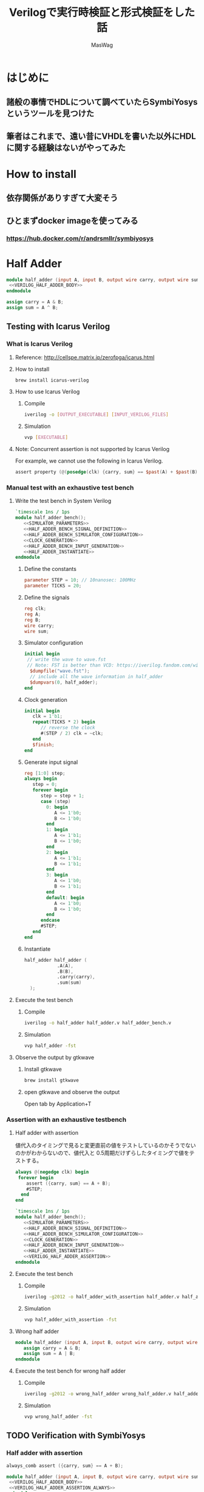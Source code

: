 #+TITLE: Verilogで実行時検証と形式検証をした話
#+AUTHOR: MasWag

* COMMENT Materials

** https://symbiyosys.readthedocs.io/en/latest/

* はじめに

** 諸般の事情でHDLについて調べていたらSymbiYosysというツールを見つけた

** 筆者はこれまで、遠い昔にVHDLを書いた以外にHDLに関する経験はないがやってみた

* How to install

** 依存関係がありすぎて大変そう

** ひとまずdocker imageを使ってみる

*** https://hub.docker.com/r/andrsmllr/symbiyosys

* Half Adder

#+BEGIN_SRC verilog :tangle half_adder.v :noweb yes
  module half_adder (input A, input B, output wire carry, output wire sum);
   <<VERILOG_HALF_ADDER_BODY>>
  endmodule
#+END_SRC

#+NAME: VERILOG_HALF_ADDER_BODY
#+BEGIN_SRC verilog
  assign carry = A & B;
  assign sum = A ^ B;
#+END_SRC

** COMMENT Trial with Verilator

*** Verilator

**** How to install

#+BEGIN_SRC sh
brew install verilator
#+END_SRC

**** How to use Verilator

***** https://msyksphinz.hatenablog.com/entry/2020/05/06/040000

#+BEGIN_SRC sh
verilator --version
#+END_SRC

#+RESULTS:
: Verilator 4.108 2021-01-10 rev v4.106-158-g484b76e5b

#+BEGIN_SRC sh
verilator -cc half_adder.v
#+END_SRC

#+RESULTS:


*** Manual test with an exhaustive test bench

**** Write the test bench in C++

#+BEGIN_SRC c++ :tangle half_adder_bench.cc
  #include <cstdio>
  #include <verilated.h>
  #include <tuple>
  #include <array>
  #include "./Vhalf_adder.h"

  int main(int argc, char *argv[])
  {
    Verilated::commandArgs(argc, argv);

    // Instanciate DUT
    Vhalf_adder *dut = new Vhalf_adder();

    // Give the initial inputs
    dut->clk = 0;
    dut->A = 0;
    dut->B = 0;

    // define the constants
    const int clock_interval = 10;
    const int simulation_duration = 100;

    // construct the table of inputs
    std::array<std::tuple<bool, bool>, 4> input = {{
        {0, 0},
        {1, 0},
        {0, 1},
        {1, 1}
      }};
    int  input_index = 0;

    for (int i = 0; i < simulation_duration; ++i) {
      if ((i % (clock_interval / 2)) == 0) {
        // Toggle clock 
        dut->clk = !(dut->clk);
      }

      if ((i % clock_interval) == 0) {
        // update the input
        std::tie(dut->A, dut->B) = input[input_index++];
        input_index %= input.size();
      }

      // evaluate DUT
      dut->eval();

      if ((i % clock_interval) == 0) {
        // print the I/O
        printf ("A: %d, B: %d, carry: %d, sum: %d\n", dut->A, dut->B, dut->carry, dut->sum);
      }
    }

    return 0;
  }
#+END_SRC

**** Execute the test bench

***** Build

#+BEGIN_SRC sh :results org
  verilator -cc half_adder.v -exe half_adder_bench.cc
  make -C obj_dir -f Vhalf_adder.mk
#+END_SRC

#+RESULTS:
#+begin_src org
clang++  -I.  -MMD -I/usr/local/Cellar/verilator/4.108/share/verilator/include -I/usr/local/Cellar/verilator/4.108/share/verilator/include/vltstd -DVM_COVERAGE=0 -DVM_SC=0 -DVM_TRACE=0 -DVM_TRACE_FST=0 -faligned-new -fbracket-depth=4096 -fcf-protection=none -Qunused-arguments -Wno-bool-operation -Wno-tautological-bitwise-compare -Wno-parentheses-equality -Wno-sign-compare -Wno-uninitialized -Wno-unused-parameter -Wno-unused-variable -Wno-shadow      -std=gnu++14 -Os -c -o half_adder_bench.o ../half_adder_bench.cc
/usr/bin/perl /usr/local/Cellar/verilator/4.108/share/verilator/bin/verilator_includer -DVL_INCLUDE_OPT=include Vhalf_adder.cpp Vhalf_adder__Slow.cpp Vhalf_adder__Syms.cpp > Vhalf_adder__ALL.cpp
clang++  -I.  -MMD -I/usr/local/Cellar/verilator/4.108/share/verilator/include -I/usr/local/Cellar/verilator/4.108/share/verilator/include/vltstd -DVM_COVERAGE=0 -DVM_SC=0 -DVM_TRACE=0 -DVM_TRACE_FST=0 -faligned-new -fbracket-depth=4096 -fcf-protection=none -Qunused-arguments -Wno-bool-operation -Wno-tautological-bitwise-compare -Wno-parentheses-equality -Wno-sign-compare -Wno-uninitialized -Wno-unused-parameter -Wno-unused-variable -Wno-shadow      -std=gnu++14 -Os -c -o Vhalf_adder__ALL.o Vhalf_adder__ALL.cpp
Archive ar -cr Vhalf_adder__ALL.a Vhalf_adder__ALL.o
clang++    half_adder_bench.o verilated.o Vhalf_adder__ALL.a      -o Vhalf_adder
#+end_src

***** Execute

#+BEGIN_SRC sh :results org
  ./obj_dir/Vhalf_adder
#+END_SRC

#+RESULTS:
#+begin_src org
A: 0, B: 0, carry: 0, sum: 0
A: 1, B: 0, carry: 0, sum: 1
A: 0, B: 1, carry: 0, sum: 1
A: 1, B: 1, carry: 1, sum: 0
A: 0, B: 0, carry: 0, sum: 0
A: 1, B: 0, carry: 0, sum: 1
A: 0, B: 1, carry: 0, sum: 1
A: 1, B: 1, carry: 1, sum: 0
A: 0, B: 0, carry: 0, sum: 0
A: 1, B: 0, carry: 0, sum: 1
#+end_src


*** Assertion with an exhaustive testbench

**** Half adder with assertion

#+BEGIN_SRC verilog
   always @(posedge clk) assert ({carry, sum} == A + B);
#+END_SRC

#+BEGIN_SRC verilog :tangle half_adder_with_assertion.v :noweb yes
  module clocked_half_adder (input clk, input A, input B, output reg carry, output reg sum);
   <<VERILOG_HALF_ADDER_BODY>>
   <<VERILOG_HALF_ADDER_ASSERTION>>
  endmodule
#+END_SRC

**** Test bench

#+BEGIN_SRC c++ :tangle half_adder_with_assertion_bench.cc
  #include <cstdio>
  #include <verilated.h>
  #include <tuple>
  #include <array>
  #include "./Vhalf_adder_with_assertion.h"

  int main(int argc, char *argv[])
  {
    Verilated::commandArgs(argc, argv);

    // Instanciate DUT
    Vhalf_adder_with_assertion *dut = new Vhalf_adder_with_assertion();

    // Give the initial inputs
    dut->clk = 0;
    dut->A = 0;
    dut->B = 0;

    // define the constants
    const int clock_interval = 10;
    const int simulation_duration = 100;

    // construct the table of inputs
    std::array<std::tuple<bool, bool>, 4> input = {{
        {0, 0},
        {1, 0},
        {0, 1},
        {1, 1}
      }};
    int  input_index = 0;

    for (int i = 0; i < simulation_duration; ++i) {
      if ((i % (clock_interval / 2)) == 0) {
        // Toggle clock 
        dut->clk = !(dut->clk);
      }

      if ((i % clock_interval) == 0) {
        // update the input
        std::tie(dut->A, dut->B) = input[input_index++];
        input_index %= input.size();
      }

      // evaluate DUT
      dut->eval();

      if ((i % clock_interval) == 0) {
        // print the I/O
        printf ("A: %d, B: %d, carry: %d, sum: %d\n", dut->A, dut->B, dut->carry, dut->sum);
      }
    }

    return 0;
  }
#+END_SRC

**** Execute the test bench

***** Build

#+BEGIN_SRC sh :results org
  verilator -cc half_adder_with_assertion.v -exe half_adder_with_assertion_bench.cc
  make -C obj_dir -f Vhalf_adder_with_assertion.mk
#+END_SRC

#+RESULTS:
#+begin_src org
clang++  -I.  -MMD -I/usr/local/Cellar/verilator/4.108/share/verilator/include -I/usr/local/Cellar/verilator/4.108/share/verilator/include/vltstd -DVM_COVERAGE=0 -DVM_SC=0 -DVM_TRACE=0 -DVM_TRACE_FST=0 -faligned-new -fbracket-depth=4096 -fcf-protection=none -Qunused-arguments -Wno-bool-operation -Wno-tautological-bitwise-compare -Wno-parentheses-equality -Wno-sign-compare -Wno-uninitialized -Wno-unused-parameter -Wno-unused-variable -Wno-shadow      -std=gnu++14 -Os -c -o half_adder_with_assertion_bench.o ../half_adder_with_assertion_bench.cc
/usr/bin/perl /usr/local/Cellar/verilator/4.108/share/verilator/bin/verilator_includer -DVL_INCLUDE_OPT=include Vhalf_adder_with_assertion.cpp Vhalf_adder_with_assertion__Slow.cpp Vhalf_adder_with_assertion__Syms.cpp > Vhalf_adder_with_assertion__ALL.cpp
clang++  -I.  -MMD -I/usr/local/Cellar/verilator/4.108/share/verilator/include -I/usr/local/Cellar/verilator/4.108/share/verilator/include/vltstd -DVM_COVERAGE=0 -DVM_SC=0 -DVM_TRACE=0 -DVM_TRACE_FST=0 -faligned-new -fbracket-depth=4096 -fcf-protection=none -Qunused-arguments -Wno-bool-operation -Wno-tautological-bitwise-compare -Wno-parentheses-equality -Wno-sign-compare -Wno-uninitialized -Wno-unused-parameter -Wno-unused-variable -Wno-shadow      -std=gnu++14 -Os -c -o Vhalf_adder_with_assertion__ALL.o Vhalf_adder_with_assertion__ALL.cpp
Archive ar -cr Vhalf_adder_with_assertion__ALL.a Vhalf_adder_with_assertion__ALL.o
clang++    half_adder_with_assertion_bench.o verilated.o Vhalf_adder_with_assertion__ALL.a      -o Vhalf_adder_with_assertion
#+end_src

***** Execute

#+BEGIN_SRC sh :results org
  ./obj_dir/Vhalf_adder_with_assertion
#+END_SRC

#+RESULTS:
#+begin_src org
A: 0, B: 0, carry: 0, sum: 0
A: 1, B: 0, carry: 0, sum: 1
A: 0, B: 1, carry: 0, sum: 1
A: 1, B: 1, carry: 1, sum: 0
A: 0, B: 0, carry: 0, sum: 0
A: 1, B: 0, carry: 0, sum: 1
A: 0, B: 1, carry: 0, sum: 1
A: 1, B: 1, carry: 1, sum: 0
A: 0, B: 0, carry: 0, sum: 0
A: 1, B: 0, carry: 0, sum: 1
#+end_src

***** Issue: Verilator does not support system verilog assertion :-(

****** Icarus Verilog supports is :-) https://github.com/steveicarus/iverilog/issues/193

**** Wrong half adder

#+BEGIN_SRC verilog :tangle wrong_half_adder_with_assertion.v :noweb yes
  module clocked_wrong_half_adder_with_assertion (input clk, input A, input B, output carry, output sum);
   <<VERILOG_WRONG_CLOCKED_HALF_ADDER_BODY>>
   <<VERILOG_HALF_ADDER_ASSERTION>>
  endmodule
#+END_SRC

***** COMMENT

#+NAME: VERILOG_WRONG_CLOCKED_HALF_ADDER_BODY
#+BEGIN_SRC verilog
     initial carry = 0;
     initial sum = 0;
   
     always @(posedge clk) begin
        carry <= A & B;
        sum <= A | B;
     end
#+END_SRC

**** Test bench

#+BEGIN_SRC c++ :tangle wrong_half_adder_with_assertion_bench.cc
  #include <cstdio>
  #include <verilated.h>
  #include <tuple>
  #include <array>
  #include "./Vwrong_half_adder_with_assertion.h"

  int main(int argc, char *argv[])
  {
    Verilated::commandArgs(argc, argv);

    // Instanciate DUT
    Vwrong_half_adder_with_assertion *dut = new Vwrong_half_adder_with_assertion();

    // Give the initial inputs
    dut->clk = 0;
    dut->A = 0;
    dut->B = 0;

    // define the constants
    const int clock_interval = 10;
    const int simulation_duration = 100;

    // construct the table of inputs
    std::array<std::tuple<bool, bool>, 4> input = {{
        {0, 0},
        {1, 0},
        {0, 1},
        {1, 1}
      }};
    int  input_index = 0;

    for (int i = 0; i < simulation_duration; ++i) {
      if ((i % (clock_interval / 2)) == 0) {
        // Toggle clock 
        dut->clk = !(dut->clk);
      }

      if ((i % clock_interval) == 0) {
        // update the input
        std::tie(dut->A, dut->B) = input[input_index++];
        input_index %= input.size();
      }

      // evaluate DUT
      dut->eval();

      if ((i % clock_interval) == 0) {
        // print the I/O
        printf ("A: %d, B: %d, carry: %d, sum: %d\n", dut->A, dut->B, dut->carry, dut->sum);
      }
    }

    return 0;
  }
#+END_SRC

**** Execute the test bench

***** Build

#+BEGIN_SRC sh :results org
  verilator -cc wrong_half_adder_with_assertion.v -exe wrong_half_adder_with_assertion_bench.cc
  make -C obj_dir -f Vwrong_half_adder_with_assertion.mk
#+END_SRC

#+RESULTS:
#+begin_src org
clang++  -I.  -MMD -I/usr/local/Cellar/verilator/4.108/share/verilator/include -I/usr/local/Cellar/verilator/4.108/share/verilator/include/vltstd -DVM_COVERAGE=0 -DVM_SC=0 -DVM_TRACE=0 -DVM_TRACE_FST=0 -faligned-new -fbracket-depth=4096 -fcf-protection=none -Qunused-arguments -Wno-bool-operation -Wno-tautological-bitwise-compare -Wno-parentheses-equality -Wno-sign-compare -Wno-uninitialized -Wno-unused-parameter -Wno-unused-variable -Wno-shadow      -std=gnu++14 -Os -c -o wrong_half_adder_with_assertion_bench.o ../wrong_half_adder_with_assertion_bench.cc
/usr/bin/perl /usr/local/Cellar/verilator/4.108/share/verilator/bin/verilator_includer -DVL_INCLUDE_OPT=include Vwrong_half_adder_with_assertion.cpp Vwrong_half_adder_with_assertion__Slow.cpp Vwrong_half_adder_with_assertion__Syms.cpp > Vwrong_half_adder_with_assertion__ALL.cpp
clang++  -I.  -MMD -I/usr/local/Cellar/verilator/4.108/share/verilator/include -I/usr/local/Cellar/verilator/4.108/share/verilator/include/vltstd -DVM_COVERAGE=0 -DVM_SC=0 -DVM_TRACE=0 -DVM_TRACE_FST=0 -faligned-new -fbracket-depth=4096 -fcf-protection=none -Qunused-arguments -Wno-bool-operation -Wno-tautological-bitwise-compare -Wno-parentheses-equality -Wno-sign-compare -Wno-uninitialized -Wno-unused-parameter -Wno-unused-variable -Wno-shadow      -std=gnu++14 -Os -c -o Vwrong_half_adder_with_assertion__ALL.o Vwrong_half_adder_with_assertion__ALL.cpp
Archive ar -cr Vwrong_half_adder_with_assertion__ALL.a Vwrong_half_adder_with_assertion__ALL.o
clang++    wrong_half_adder_with_assertion_bench.o verilated.o Vwrong_half_adder_with_assertion__ALL.a      -o Vwrong_half_adder_with_assertion
#+end_src

***** Execute

#+BEGIN_SRC sh :results org
  ./obj_dir/Vwrong_half_adder_with_assertion
#+END_SRC

#+RESULTS:
#+begin_src org
A: 0, B: 0, carry: 0, sum: 0
A: 1, B: 0, carry: 0, sum: 0
A: 0, B: 1, carry: 0, sum: 0
A: 1, B: 1, carry: 0, sum: 0
A: 0, B: 0, carry: 0, sum: 0
A: 1, B: 0, carry: 0, sum: 0
A: 0, B: 1, carry: 0, sum: 0
A: 1, B: 1, carry: 0, sum: 0
A: 0, B: 0, carry: 0, sum: 0
A: 1, B: 0, carry: 0, sum: 0
#+end_src


** Testing with Icarus Verilog

*** What is Icarus Verilog

**** Reference: http://cellspe.matrix.jp/zerofpga/icarus.html

**** How to install

#+BEGIN_SRC sh
brew install icarus-verilog
#+END_SRC

**** How to use Icarus Verilog

***** Compile
        
#+BEGIN_SRC sh
iverilog -o [OUTPUT_EXECUTABLE] [INPUT_VERILOG_FILES]
#+END_SRC

***** Simulation

#+BEGIN_SRC sh
vvp [EXECUTABLE]
#+END_SRC

**** Note: Concurrent assertion is not supported by Icarus Verilog

For example, we cannot use the following in Icarus Verilog.

#+BEGIN_SRC verilog
  assert property (@(posedge(clk) {carry, sum} == $past(A) + $past(B)));
#+END_SRC

*** Manual test with an exhaustive test bench

**** Write the test bench in System Verilog

#+BEGIN_SRC verilog :tangle half_adder_bench.v :noweb yes
  `timescale 1ns / 1ps
  module half_adder_bench();
     <<SIMULATOR_PARAMETERS>>
     <<HALF_ADDER_BENCH_SIGNAL_DEFINITION>>
     <<HALF_ADDER_BENCH_SIMULATOR_CONFIGURATION>>
     <<CLOCK_GENERATION>>
     <<HALF_ADDER_BENCH_INPUT_GENERATION>>
     <<HALF_ADDER_INSTANTIATE>>
  endmodule
#+END_SRC

***** Define the constants

#+NAME: SIMULATOR_PARAMETERS
#+BEGIN_SRC verilog
  parameter STEP = 10; // 10nanosec: 100MHz
  parameter TICKS = 20;
#+END_SRC

***** Define the signals

#+NAME: HALF_ADDER_BENCH_SIGNAL_DEFINITION
#+BEGIN_SRC verilog
  reg clk;
  reg A;
  reg B;
  wire carry;
  wire sum;
#+END_SRC

***** Simulator configuration

#+NAME: HALF_ADDER_BENCH_SIMULATOR_CONFIGURATION
#+BEGIN_SRC verilog
  initial begin
   // write the wave to wave.fst
   // Note: FST is better than VCD: https://iverilog.fandom.com/wiki/Vvp_Flags#VCD.2FFST.2FLXT_arguments
    $dumpfile("wave.fst");
    // include all the wave information in half_adder
    $dumpvars(0, half_adder);
  end
#+END_SRC

***** Clock generation

#+NAME: CLOCK_GENERATION
#+BEGIN_SRC verilog
  initial begin
     clk = 1'b1;
     repeat(TICKS * 2) begin
        // reverse the clock
        #(STEP / 2) clk = ~clk;
     end
     $finish;
  end
#+END_SRC

***** Generate input signal

#+NAME: HALF_ADDER_BENCH_INPUT_GENERATION
#+BEGIN_SRC verilog
  reg [1:0] step;
  always begin
     step = 0;
     forever begin
        step = step + 1;
        case (step)
          0: begin
             A <= 1'b0;
             B <= 1'b0;
          end
          1: begin
             A <= 1'b1;
             B <= 1'b0;
          end
          2: begin
             A <= 1'b1;
             B <= 1'b1;
          end
          3: begin
             A <= 1'b0;
             B <= 1'b1;
          end
          default: begin
             A <= 1'b0;
             B <= 1'b0;
          end
        endcase
        #STEP;
     end
  end
#+END_SRC

***** Instantiate

#+NAME: HALF_ADDER_INSTANTIATE
#+BEGIN_SRC verilog
  half_adder half_adder (
              .A(A),
              .B(B),
              .carry(carry),
              .sum(sum)
    );
#+END_SRC

**** Execute the test bench

***** Compile
        
#+BEGIN_SRC sh
iverilog -o half_adder half_adder.v half_adder_bench.v
#+END_SRC

#+RESULTS:

***** Simulation

#+BEGIN_SRC sh
vvp half_adder -fst 
#+END_SRC

#+RESULTS:
: FST info: dumpfile wave.fst opened for output.

**** Observe the output by gtkwave

***** Install gtkwave

#+BEGIN_SRC sh
brew install gtkwave
#+END_SRC

***** open gtkwave and observe the output

Open tab by Application+T

*** Assertion with an exhaustive testbench

**** Half adder with assertion

値代入のタイミングで見ると変更直前の値をテストしているのかそうでないのかがわからないので、値代入と 0.5周期だけずらしたタイミングで値をテストする。

#+NAME: VERILOG_HALF_ADDER_ASSERTION
#+BEGIN_SRC verilog
  always @(negedge clk) begin
   forever begin
      assert ({carry, sum} == A + B);
      #STEP;
    end
  end
#+END_SRC

#+BEGIN_SRC verilog :tangle half_adder_bench_with_assertion.v :noweb yes
  `timescale 1ns / 1ps
  module half_adder_bench();
     <<SIMULATOR_PARAMETERS>>
     <<HALF_ADDER_BENCH_SIGNAL_DEFINITION>>
     <<HALF_ADDER_BENCH_SIMULATOR_CONFIGURATION>>
     <<CLOCK_GENERATION>>
     <<HALF_ADDER_BENCH_INPUT_GENERATION>>
     <<HALF_ADDER_INSTANTIATE>>
     <<VERILOG_HALF_ADDER_ASSERTION>>
  endmodule
#+END_SRC

**** Execute the test bench

***** Compile
        
#+BEGIN_SRC sh
iverilog -g2012 -o half_adder_with_assertion half_adder.v half_adder_bench_with_assertion.v
#+END_SRC

#+RESULTS:

***** Simulation

#+BEGIN_SRC sh :results org
vvp half_adder_with_assertion -fst 
#+END_SRC

#+RESULTS:
#+begin_src org
FST info: dumpfile wave.fst opened for output.
#+end_src

**** Wrong half adder

#+BEGIN_SRC verilog :tangle wrong_half_adder.v :noweb yes
  module half_adder (input A, input B, output wire carry, output wire sum);
     assign carry = A & B;
     assign sum = A | B;
  endmodule
#+END_SRC

**** Execute the test bench for wrong half adder

***** Compile
        
#+BEGIN_SRC sh
iverilog -g2012 -o wrong_half_adder wrong_half_adder.v half_adder_bench_with_assertion.v
#+END_SRC

#+RESULTS:

***** Simulation

#+BEGIN_SRC sh :results org
vvp wrong_half_adder -fst 
#+END_SRC

#+RESULTS:
#+begin_src org
FST info: dumpfile wave.fst opened for output.
ERROR: half_adder_bench_with_assertion.v:63: 
       Time: 15000 Scope: half_adder_bench
ERROR: half_adder_bench_with_assertion.v:63: 
       Time: 55000 Scope: half_adder_bench
ERROR: half_adder_bench_with_assertion.v:63: 
       Time: 95000 Scope: half_adder_bench
ERROR: half_adder_bench_with_assertion.v:63: 
       Time: 135000 Scope: half_adder_bench
ERROR: half_adder_bench_with_assertion.v:63: 
       Time: 175000 Scope: half_adder_bench
#+end_src


** TODO Verification with SymbiYosys

*** Half adder with assertion

#+NAME: VERILOG_HALF_ADDER_ASSERTION_ALWAYS
#+BEGIN_SRC verilog
   always_comb assert ({carry, sum} == A + B);
#+END_SRC

#+BEGIN_SRC verilog :tangle half_adder_with_assertion.v :noweb yes
   module half_adder (input A, input B, output wire carry, output wire sum);
    <<VERILOG_HALF_ADDER_BODY>>
    <<VERILOG_HALF_ADDER_ASSERTION_ALWAYS>>
   endmodule
#+END_SRC

*** Configure SymbiYosys

#+BEGIN_SRC conf :tangle half_adder.sby
[options]
mode prove

[engines]
smtbmc

[script]
read -formal half_adder_with_assertion.v
prep -top half_adder

[files]
half_adder_with_assertion.v
#+END_SRC

*** Verify with SymbiYosys

#+BEGIN_SRC sh
docker run -it -v ${PWD}:/mnt andrsmllr/symbiyosys
cd /mnt
rm -rf /mnt/half_adder
sby /mnt/half_adder.sby
#+END_SRC

*** Wrong half adder with assertion

#+BEGIN_SRC verilog :tangle wrong_half_adder_with_assertion.v :noweb yes
   module half_adder (input A, input B, output wire carry, output wire sum);
      assign carry = A & B;
      assign sum = A | B;
    <<VERILOG_HALF_ADDER_ASSERTION_ALWAYS>>
   endmodule
#+END_SRC

*** Configure SymbiYosys

#+BEGIN_SRC conf :tangle wrong_half_adder.sby
[options]
mode prove

[engines]
smtbmc

[script]
read -formal wrong_half_adder_with_assertion.v
prep -top half_adder

[files]
wrong_half_adder_with_assertion.v
#+END_SRC

*** Verify with SymbiYosys

#+BEGIN_SRC sh
docker run -it -v ${PWD}:/mnt andrsmllr/symbiyosys
cd /mnt
rm -rf /mnt/wrong_half_adder
sby /mnt/wrong_half_adder.sby
#+END_SRC

* Full Adder

* 8bit adder

* fadd

